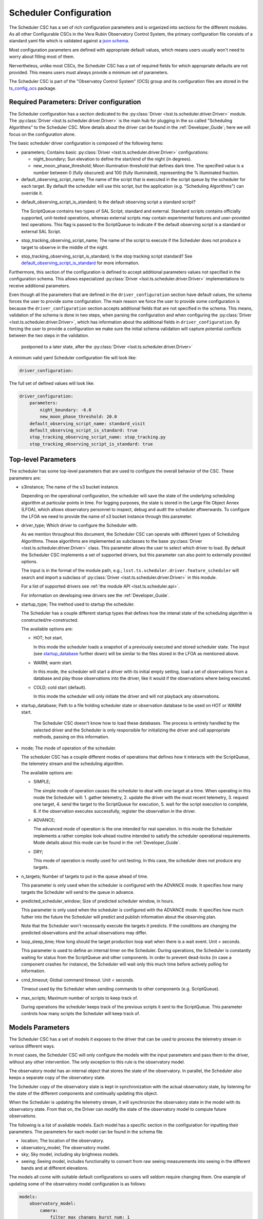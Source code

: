 .. _Configuration_details:

#######################
Scheduler Configuration
#######################

The Scheduler CSC has a set of rich configuration parameters and is organized into sections for the different modules.
As all other Configurable CSCs in the Vera Rubin Observatory Control System, the primary configuration file consists of a standard yaml file which is validated against a `json schema <https://raw.githubusercontent.com/lsst-ts/ts_scheduler/develop/python/lsst/ts/scheduler/config_schema.py>`__.

Most configuration parameters are defined with appropriate default values, which means users usually won't need to worry about filling most of them.

Nervertheless, unlike most CSCs, the Scheduler CSC has a set of required fields for which appropriate defaults are not provided.
This means users must always provide a minimum set of parameters.

The Scheduler CSC is part of the "Observatoy Control System" (OCS) group and its configuration files are stored in the `ts_config_ocs <https://github.com/lsst-ts/ts_config_ocs>`__ package.

.. _Configuration_details_required_parameters:

Required Parameters: Driver configuration
=========================================

The Scheduler configuration has a section dedicated to the :py:class:`Driver <lsst.ts.scheduler.driver.Driver>` module.
The :py:class:`Driver <lsst.ts.scheduler.driver.Driver>` is the main hub for plugging in the so called "Scheduling Algorithms" to the Scheduler CSC.
More details about the driver can be found in the :ref:`Developer_Guide`; here we will focus on the configuration alone.

The basic scheduler driver configuration is composed of the following items:

* parameters; Contains basic :py:class:`Driver <lsst.ts.scheduler.driver.Driver>` configurations:

  * night_boundary; Sun elevation to define the start/end of the night (in degrees).

  * new_moon_phase_threshold; Moon illumination threshold that defines dark time.
    The specified value is a number between 0 (fully obscured) and 100 (fully illuminated), representing the % illuminated fraction.

* default_observing_script_name; The name of the script that is executed in the script queue by the scheduler for each target.
  By default the scheduler will use this script, but the application (e.g. "Scheduling Algorithms") can override it.

.. _default_observing_script_is_standard:

* default_observing_script_is_standard; Is the default observing script a standard script?

  The ScriptQueue contains two types of SAL Script; standard and external.
  Standard scripts contains officially supported, unit-tested operations, whereas external scripts may contain experimental features and user-provided test operations.
  This flag is passed to the ScriptQueue to indicate if the default observing script is a standard or external SAL Script.

* stop_tracking_observing_script_name; The name of the script to execute if the Scheduler does not produce a target to observe in the middle of the night.
* stop_tracking_observing_script_is_standard; Is the stop tracking script standard?
  See default_observing_script_is_standard_ for more information.

Furthermore, this section of the configuration is defined to accept additional parameters values not specified in the configuration schema.
This allows especialized :py:class:`Driver <lsst.ts.scheduler.driver.Driver>` implementations to receive additional parameters.

Even though all the parameters that are defined in the ``driver_configuration`` section have default values, the schema forces the user to provide some configuration.
The main reason we force the user to provide some configuration is because the ``driver_configuration`` section accepts additional fields that are not specified in the schema.
This means, validation of the schema is done in two steps, when parsing the configuration and when configuring the :py:class:`Driver <lsst.ts.scheduler.driver.Driver>`, which has information about the additional fields in ``driver_configuration``.
By forcing the user to provide a configuration we make sure the initial schema validation will capture potential conflicts between the two steps in the validation.

 postponed to a later state, after the :py:class:`Driver <lsst.ts.scheduler.driver.Driver>`

A minimum valid yaml Scheduler configuration file will look like:

.. code-block:: yaml

   driver_configuration:

The full set of defined values will look like:

.. code-block:: yaml

    driver_configuration:
        parameters:
            night_boundary: -6.0
            new_moon_phase_threshold: 20.0
        default_observing_script_name: standard_visit
        default_observing_script_is_standard: true
        stop_tracking_observing_script_name: stop_tracking.py
        stop_tracking_observing_script_is_standard: true


.. _Configuration_details_top_level_parameters:

Top-level Parameters
====================

The scheduler has some top-level parameters that are used to configure the overall behavior of the CSC.
These parameters are:

* s3instance; The name of the s3 bucket instance.

  Depending on the operational configuration, the scheduler will save the state of the underlying scheduling algorithm at particular points in time.
  For logging purposes, the state is stored in the Large File Object Annex (LFOA), which allows observatory personnel to inspect, debug and audit the scheduler aftwerwards.
  To configure the LFOA we need to provide the name of s3 bucket instance through this parameter.

* driver_type; Which driver to configure the Scheduler with.

  As we mention throughout this document, the Scheduler CSC can operate with different types of Scheduling Algorithms.
  These algorithms are implemented as subclasses to the base :py:class:`Driver <lsst.ts.scheduler.driver.Driver>` class.
  This parameter allows the user to select which driver to load.
  By default the Scheduler CSC implements a set of supported drivers, but this parameter can also point to externally provided options.

  The input is in the format of the module path, e.g.; ``lsst.ts.scheduler.driver.feature_scheduler`` will search and import a subclass of :py:class:`Driver <lsst.ts.scheduler.driver.Driver>` in this module.

  For a list of supported drivers see :ref:`the module API <lsst.ts.scheduler.api>`.

  For information on developing new drivers see the :ref:`Developer_Guide`.

* startup_type; The method used to startup the scheduler.

  The Scheduler has a couple different startup types that defines how the intenal state of the scheduling algorithm is constructed/re-constructed.

  The available options are:

  * HOT; hot start.

    In this mode the scheduler loads a snapshot of a previously executed and stored scheduler state.
    The input (see startup_database_ further down) will be similar to the files stored in the LFOA as mentioned above.

  * WARM; warm start.

    In this mode, the scheduler will start a driver with its initial empty setting, load a set of observations from a database and play those observations into the driver, like it would if the observations where being executed.
    
  * COLD; cold start (default).

    In this mode the scheduler will only initiate the driver and will not playback any observations.
 
.. _startup_database:

* startup_database; Path to a file holding scheduler state or observation database to be used on HOT or WARM start.

    The Scheduler CSC doesn't know how to load these databases.
    The process is entirely handled by the selected driver and the Scheduler is only responsible for initializing the driver and call appropriate methods, passing on this information.

* mode; The mode of operation of the scheduler.

  The scheduler CSC has a couple different modes of operations that defines how it interacts with the ScriptQueue, the telemetry stream and the scheduling algorithm.

  The available options are:

  * SIMPLE;

    The simple mode of operation causes the scheduler to deal with one target at a time.
    When operating in this mode the Scheduler will:
    1. gather telemetry,
    2. update the driver with the most recent telemetry,
    3. request one target,
    4. send the target to the ScriptQueue for execution,
    5. wait for the script execution to complete,
    6. if the observation executes successfully, register the observation in the driver.

  * ADVANCE;

    The advanced mode of operation is the one intended for real operation.
    In this mode the Scheduler implements a rather complex look-ahead routine intended to satisfy the scheduler operational requirements.
    Mode details about this mode can be found in the :ref:`Developer_Guide`.

  * DRY;

    This mode of operation is mostly used for unit testing.
    In this case, the scheduler does not produce any targets.

* n_targets; Number of targets to put in the queue ahead of time.
  
  This parameter is only used when the scheduler is configured with the ADVANCE mode.
  It specifies how many targets the Scheduler will send to the queue in advance.

* predicted_scheduler_window; Size of predicted scheduler window, in hours.

  This parameter is only used when the scheduler is configured with the ADVANCE mode.
  It specifies how much futher into the future the Scheduler will predict and publish information about the observing plan.

  Note that the Scheduler won't necessarily execute the targets it predicts.
  If the conditions are changing the predicted observations and the actual observations may differ.

* loop_sleep_time; How long should the target production loop wait when there is a wait event. Unit = seconds.

  This parameter is used to define an internal timer on the Scheduler.
  During operations, the Scheduler is constantly waiting for status from the ScriptQueue and other components.
  In order to prevent dead-locks (in case a component crashes for instance), the Scheduler will wait only this much time before actively polling for information.

* cmd_timeout; Global command timeout. Unit = seconds.

  Timeout used by the Scheduler when sending commands to other components (e.g. ScriptQueue).

* max_scripts; Maximum number of scripts to keep track of.

  During operations the scheduler keeps track of the previous scripts it sent to the ScriptQueue.
  This parameter controls how many scripts the Scheduler will keep track of. 

.. _Configuration_details_models_parameters:

Models Parameters
=================

The Scheduler CSC has a set of models it exposes to the driver that can be used to process the telemetry stream in various different ways.

In most cases, the Scheduler CSC will only configure the models with the input parameters and pass them to the driver, without any other intervention. 
The only exception to this rule is the observatory model.

The observatory model has an internal object that stores the state of the observatory.
In parallel, the Scheduler also keeps a separate copy of the observatory state.

The Scheduler copy of the observatory state is kept in synchronization with the actual observatory state, by listening for the state of the different components and continually updating this object.

When the Scheduler is updating the telemetry stream, it will synchronize the observatory state in the model with its observatory state.
From that on, the Driver can modify the state of the observatory model to compute future observations.

The following is a list of available models.
Each model has a specific section in the configuration for inputting their parameters.
The parameters for each model can be found in the schema file.

* location; The location of the observatory.
* observatory_model; The observatory model.
* sky; Sky model, including sky brighness models.
* seeing; Seeing model, includes functionality to convert from raw seeing measurements into seeing in the different bands and at different elevations.

The models all come with suitable default configurations so users will seldom require changing them.
One example of updating some of the observatory model configuration is as follows:

.. code-block:: yaml

   models:
       observatory_model:
           camera:
               filter_max_changes_burst_num: 1
               filter_max_changes_avg_num: 30000
           optics_loop_corr:
               tel_optics_cl_alt_limit:
               - 0
               - 30
               - 90

In the case above, the user is customizing the values of ``filter_max_changes_burst_num`` and ``filter_max_changes_avg_num`` in the ``camera`` submodule and ``tel_optics_cl_alt_limit`` of the ``optics_loop_corr`` submodule of the ``observatory_model``.

.. _Configuration_details_telemetry_parameters:

Telemetry Parameters
====================

The Scheduler exposes a pretty rich interface for users to define how it interacts with the telemetry stream.
In short, users can select a table in the EFD to be queried along with some basic information about how the Scheduler will query.

The telemetry configuration consists of the following parameters:

* efd_name; the name of the EFD instance which will be queried, e.g., summit or efd.
* streams; List of telemetry streams.

  Each item has the following properties:

  * name: Name of the telemetry.
  
    This is basically a dictionary key the Scheduler will use to identify the telemetry.
  
  * efd_table: The name of the EFD table to query the information from.
  * efd_columns: The column in the EFD table to query the information from.
  * efd_delta_time: Length of history to request from the EFD (in seconds).
  * fill_value: **Optional** field specifying which value to assign the telemetry when no data is obtained.
    The default value is ``"null"`` which is equivalent to ``None`` in python.
    Developers must make sure their :py:class:`Driver <lsst.ts.scheduler.driver.Driver>` implementation is capable of dealing with missing values.

An example telemetry configuration is as follows:

.. code-block:: yaml

    telemetry:
        efd_name: summit_efd
        streams:
            - 
                name: seeing
                efd_table: lsst.sal.DIMM.logevent_dimmMeasurement
                efd_columns:
                    - fwhm
                efd_delta_time: 300.0
            - 
                name: wind_speed
                efd_table: lsst.sal.WeatherStation.windSpeed
                efd_columns:
                    - avg2M
                efd_delta_time: 300.0
            - 
                name: wind_direction
                efd_table: lsst.sal.WeatherStation.windDirection
                efd_columns:
                    - avg2M
                efd_delta_time: 300.0

Note that none of the streams above specify a value for ``fill_value``.
This means that, if the Scheduler CSC in unable to retrieve a value for one of those entries, the value passed to the :py:class:`Driver <lsst.ts.scheduler.driver.Driver>` would be ``None``.
